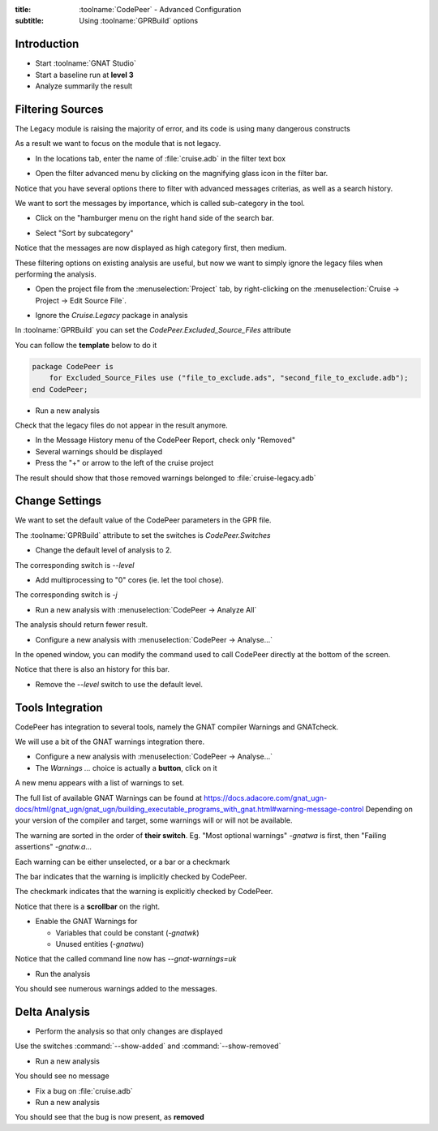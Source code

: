 :title: :toolname:`CodePeer` - Advanced Configuration
:subtitle: Using :toolname:`GPRBuild` options

.. highlight:: ada

**************
Introduction
**************

* Start :toolname:`GNAT Studio`
* Start a baseline run at **level 3**
* Analyze summarily the result

******************
Filtering Sources
******************

The Legacy module is raising the majority of error, and its code is using many dangerous constructs

As a result we want to focus on the module that is not legacy.

* In the locations tab, enter the name of :file:`cruise.adb` in the filter text box

.. image:: codepeer/cruise_filter_in.png

* Open the filter advanced menu by clicking on the magnifying glass icon in the filter bar.

.. image:: codepeer/cruise_filter_advanced_button.png

.. image:: codepeer/cruise_filter_advanced_menu.png

Notice that you have several options there to filter with advanced messages criterias, as well as a search history.

We want to sort the messages by importance, which is called sub-category in the tool.

* Click on the "hamburger menu on the right hand side of the search bar.

.. image:: codepeer/cruise_filter_configuration.png

* Select "Sort by subcategory"

Notice that the messages are now displayed as high category first, then medium.

These filtering options on existing analysis are useful, but now we want to simply ignore the legacy files when performing the analysis.

* Open the project file from the :menuselection:`Project` tab, by right-clicking on the :menuselection:`Cruise -> Project -> Edit Source File`.

.. image:: codepeer/radar_open_gpr.png

* Ignore the `Cruise.Legacy` package in analysis

In :toolname:`GPRBuild` you can set the `CodePeer.Excluded_Source_Files` attribute

You can follow the **template** below to do it

.. code:: Ada

    package CodePeer is
        for Excluded_Source_Files use ("file_to_exclude.ads", "second_file_to_exclude.adb");
    end CodePeer;

* Run a new analysis
 
Check that the legacy files do not appear in the result anymore.

* In the Message History menu of the CodePeer Report, check only "Removed"
* Several warnings should be displayed
* Press the "+" or arrow to the left of the cruise project

The result should show that those removed warnings belonged to :file:`cruise-legacy.adb`

.. image:: codepeer/cruise_exclude_legacy.png

*****************
Change Settings
*****************

We want to set the default value of the CodePeer parameters in the GPR file.

The :toolname:`GPRBuild` attribute to set the switches is `CodePeer.Switches`

* Change the default level of analysis to 2.

The corresponding switch is `--level`

* Add multiprocessing to "0" cores (ie. let the tool chose).

The corresponding switch is `-j`

* Run a new analysis with :menuselection:`CodePeer -> Analyze All`

The analysis should return fewer result.

* Configure a new analysis with :menuselection:`CodePeer -> Analyse...`

In the opened window, you can modify the command used to call CodePeer directly at the bottom of the screen.

.. image:: codepeer/cruise_analysis_manual_switches.png

Notice that there is also an history for this bar.

* Remove the `--level` switch to use the default level.

*******************
Tools Integration
*******************

CodePeer has integration to several tools, namely the GNAT compiler Warnings and GNATcheck.

We will use a bit of the GNAT warnings integration there.

* Configure a new analysis with :menuselection:`CodePeer -> Analyse...`
* The *Warnings ...* choice is actually a **button**, click on it

.. image:: codepeer/cruise_analysis_warnings_button.png

A new menu appears with a list of warnings to set.

.. image:: codepeer/cruise_analysis_warnings_menu.png

The full list of available GNAT Warnings can be found at https://docs.adacore.com/gnat_ugn-docs/html/gnat_ugn/gnat_ugn/building_executable_programs_with_gnat.html#warning-message-control
Depending on your version of the compiler and target, some warnings will or will not be available.

The warning are sorted in the order of **their switch**.
Eg. "Most optional warnings" `-gnatwa` is first, then "Failing assertions" `-gnatw.a`...

Each warning can be either unselected, or a bar or a checkmark

The bar indicates that the warning is implicitly checked by CodePeer.

.. image:: codepeer/cruise_analysis_warnings_bar.png

The checkmark indicates that the warning is explicitly checked by CodePeer.

.. image:: codepeer/cruise_analysis_warnings_check.png

Notice that there is a **scrollbar** on the right.

* Enable the GNAT Warnings for

  - Variables that could be constant (`-gnatwk`)
  - Unused entities (`-gnatwu`)

Notice that the called command line now has `--gnat-warnings=uk`

* Run the analysis

You should see numerous warnings added to the messages.

****************
Delta Analysis
****************

* Perform the analysis so that only changes are displayed

Use the switches :command:`--show-added` and :command:`--show-removed`

* Run a new analysis

You should see no message

* Fix a bug on :file:`cruise.adb`
* Run a new analysis

You should see that the bug is now present, as **removed**
